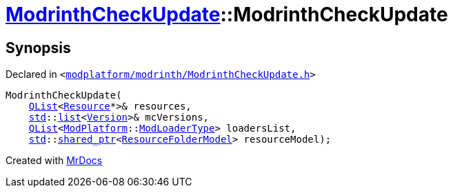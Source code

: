 [#ModrinthCheckUpdate-2constructor]
= xref:ModrinthCheckUpdate.adoc[ModrinthCheckUpdate]::ModrinthCheckUpdate
:relfileprefix: ../
:mrdocs:


== Synopsis

Declared in `&lt;https://github.com/PrismLauncher/PrismLauncher/blob/develop/launcher/modplatform/modrinth/ModrinthCheckUpdate.h#L9[modplatform&sol;modrinth&sol;ModrinthCheckUpdate&period;h]&gt;`

[source,cpp,subs="verbatim,replacements,macros,-callouts"]
----
ModrinthCheckUpdate(
    xref:QList.adoc[QList]&lt;xref:Resource.adoc[Resource]*&gt;& resources,
    xref:std.adoc[std]::xref:std/__cxx11/list.adoc[list]&lt;xref:Version.adoc[Version]&gt;& mcVersions,
    xref:QList.adoc[QList]&lt;xref:ModPlatform.adoc[ModPlatform]::xref:ModPlatform/ModLoaderType.adoc[ModLoaderType]&gt; loadersList,
    xref:std.adoc[std]::xref:std/shared_ptr.adoc[shared&lowbar;ptr]&lt;xref:ResourceFolderModel.adoc[ResourceFolderModel]&gt; resourceModel);
----



[.small]#Created with https://www.mrdocs.com[MrDocs]#
